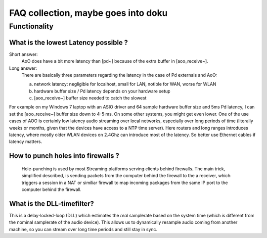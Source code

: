 FAQ collection, maybe goes into doku
====================================


Functionality
-------------

What is the lowest Latency possible ?
.....................................

Short answer: 
 AoO does have a bit more latency than [pd~] because of the extra buffer in [aoo_receive~]. 

Long answer:
    There are basically three parameters regarding the latency in the case of Pd externals and AoO:

    a) network latency: negligible for localhost, small for LAN,  notible for WAN, worse for WLAN

    b) hardware buffer size / Pd latency depends on your hardware setup

    c) [aoo_receive~] buffer size needed to catch the slowest

For example on my Windows 7 laptop with an ASIO driver and 64 sample hardware buffer size and 5ms Pd latency, I can set the [aoo_receive~] buffer size down to 4-5 ms. On some other systems, you might get even lower. One of the use cases of AOO is certainly low latency audio streaming over local networks, especially over long periods of time (literally weeks or months, given that the devices have access to a NTP time server). Here routers and long ranges introduces latency, where mostly older WLAN devices on 2.4Ghz can introduce most of the latency. So better use Ethernet cables if latency matters.


How to punch holes into firewalls ?
...................................

 Hole-punching is used by most Streaming platforms serving clients behind firewalls. 
 The main trick,  simplified described, is sending packets from the computer behind the firewall to the a receiver, which triggers a session in a NAT or similiar firewall to map incoming packages from the same IP port to the computer behind the firewall. 


What is the DLL-timefilter?
...........................

This is a delay-locked-loop (DLL) which estimates the *real* samplerate 
based on the system time (which is different from the nominal samplerate 
of the audio device). This allows us to dynamically resample audio 
coming from another machine, so you can stream over long time periods 
and still stay in sync.

